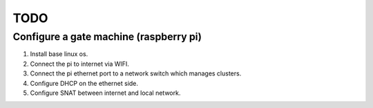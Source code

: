 TODO
====

Configure a gate machine (raspberry pi)
---------------------------------------

1. Install base linux os.
2. Connect the pi to internet via WIFI.
3. Connect the pi ethernet port to a network switch which manages clusters.
4. Configure DHCP on the ethernet side.
5. Configure SNAT between internet and local network.


